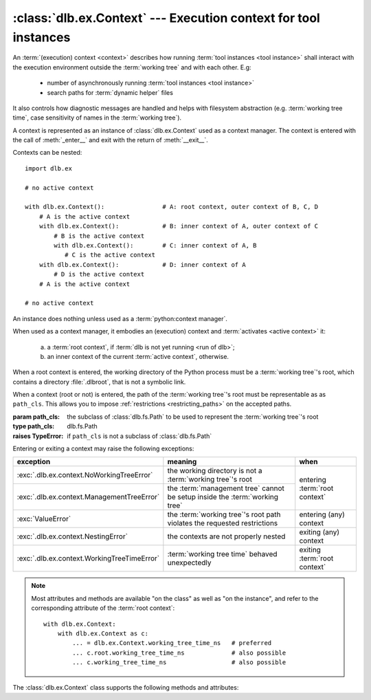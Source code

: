:class:`dlb.ex.Context` --- Execution context for tool instances
=================================================================
.. module:: dlb.ex
   :synopsis: Execution context for tool instances

An :term:`(execution) context <context>` describes how running :term:`tool instances <tool instance>` shall interact
with the execution environment outside the :term:`working tree` and with each other.
E.g:

 - number of asynchronously running :term:`tool instances <tool instance>`
 - search paths for :term:`dynamic helper` files

It also controls how diagnostic messages are handled and helps with filesystem abstraction
(e.g. :term:`working tree time`, case sensitivity of names in the :term:`working tree`).

A context is represented as an instance of :class:`dlb.ex.Context` used as a context manager.
The context is entered with the call of :meth:`_enter__` and exit with the return of :meth:`__exit__`.


Contexts can be nested::

   import dlb.ex

   # no active context

   with dlb.ex.Context():                # A: root context, outer context of B, C, D
       # A is the active context
       with dlb.ex.Context():            # B: inner context of A, outer context of C
           # B is the active context
           with dlb.ex.Context():        # C: inner context of A, B
              # C is the active context
       with dlb.ex.Context():            # D: inner context of A
           # D is the active context
       # A is the active context

   # no active context


.. class:: Context(path_cls=dlb.fs.Path)

   An instance does nothing unless used as a :term:`python:context manager`.

   When used as a context manager, it embodies an (execution) context and :term:`activates <active context>` it:

      a. a :term:`root context`, if :term:`dlb is not yet running <run of dlb>`;

      b. an inner context of the current :term:`active context`, otherwise.

   When a root context is entered, the working directory of the Python process must be a :term:`working tree`'s root,
   which contains a directory :file:`.dlbroot`, that is not a symbolic link.

   When a context (root or not) is entered, the path of the :term:`working tree`'s root must be representable as
   as ``path_cls``. This allows you to impose :ref:`restrictions <restricting_paths>` on the accepted paths.

   :param path_cls: the subclass of :class:`dlb.fs.Path` to be used to represent the :term:`working tree`'s root
   :type path_cls: dlb.fs.Path
   :raises TypeError: if ``path_cls`` is not a subclass of :class:`dlb.fs.Path`

   Entering or exiting a context may raise the following exceptions:

   +---------------------------------------------+-----------------------------------------------------------------------------+--------------------------------+
   | exception                                   | meaning                                                                     | when                           |
   +=============================================+=============================================================================+================================+
   | :exc:`.dlb.ex.context.NoWorkingTreeError`   | the working directory is not a :term:`working tree`'s root                  | entering :term:`root context`  |
   +---------------------------------------------+-----------------------------------------------------------------------------+                                |
   | :exc:`.dlb.ex.context.ManagementTreeError`  | the :term:`management tree` cannot be setup inside the :term:`working tree` |                                |
   +---------------------------------------------+-----------------------------------------------------------------------------+--------------------------------+
   | :exc:`ValueError`                           | the :term:`working tree`'s root path violates the requested restrictions    | entering (any) context         |
   +---------------------------------------------+-----------------------------------------------------------------------------+--------------------------------+
   | :exc:`.dlb.ex.context.NestingError`         | the contexts are not properly nested                                        | exiting (any) context          |
   +---------------------------------------------+-----------------------------------------------------------------------------+--------------------------------+
   | :exc:`.dlb.ex.context.WorkingTreeTimeError` | :term:`working tree time` behaved unexpectedly                              | exiting :term:`root context`   |
   +---------------------------------------------+-----------------------------------------------------------------------------+--------------------------------+

   .. note::
      Most attributes and methods are available "on the class" as well as "on the instance", and refer to the
      corresponding attribute of the :term:`root context`::

       with dlb.ex.Context:
           with dlb.ex.Context as c:
               ... = dlb.ex.Context.working_tree_time_ns   # preferred
               ... c.root.working_tree_time_ns             # also possible
               ... c.working_tree_time_ns                  # also possible

   The :class:`dlb.ex.Context` class supports the following methods and attributes:

   .. attribute:: root

      The current :term:`root context`.

      Same on class and instance.

      :raises .dlb.ex.context.NotRunningError: if :term:`dlb is not running <run of dlb>`).

   .. attribute:: active

      The current :term:`active context`.

      Same on class and instance.

      :raises .dlb.ex.context.NotRunningError: if :term:`dlb is not running <run of dlb>`).

   .. attribute:: path_cls

      The subclass of :class:`.dlb.fs.Path` defined in the constructor.

      When called on class, it refers to the :term:`root context`.

      :raises .dlb.ex.context.NotRunningError: if :term:`dlb is not running <run of dlb>`).

   .. attribute:: root_path

      The absolute path to the :term:`working tree`'s root.

      It is an instance of ``dlb.ex.Context.root.path_cls`` and
      is representable as an instance of ``path_cls`` of the :term:`active context` and every possible outer context.

      Same on class and instance.

      :raises .dlb.ex.context.NotRunningError: if :term:`dlb is not running <run of dlb>`).

   .. attribute:: working_tree_time_ns

      The current :term:`working tree time` in nanoseconds as an integer.

      Same on class and instance.

      :raises .dlb.ex.context.NotRunningError: if :term:`dlb is not running <run of dlb>`).

   .. method:: create_temporary(self, suffix='', prefix='t', is_dir=False)

      Creates a temporary regular file (for ``is_dir`` = ``False``) or a temporary directory (for ``is_dir`` = ``True``)
      in the :term:`management tree` and returns is absolute path.

      The file name will end with ``suffix`` (without an added dot) and begin with ``prefix``.

      ``prefix`` must not be empty.
      ``prefix`` and ``suffix`` must not contain an path separator.

      Permissions:

       - A created regular file is readable and writable only by the creating user ID.
         If the platform uses permission bits to indicate whether a file is executable, the file is executable by
         no one.

       - A created directory is readable, writable, and searchable only by the creating user ID.

      Same on class and instance.

      .. note::
         Use the temporary directory to store intermediate filesystem objects meant to replace filesystem objects
         in the :term:`managed tree` eventually. This guarantees a correct :term:`mtime` of the target
         (provided, the assumption :ref:`A-F1 <assumption-f1>` holds).

      .. note::
         The number of file name candidates tried for a given combination of ``prefix`` and ``suffix`` is limited by an
         OS-dependent number. A best practise is therefore to remove the created regular file or directory manually
         after use, although they are removed automatically when the :term:`root context` is exit.

      :param suffix: suffix of the file name of the path
      :type suffix: str

      :param prefix: prefix of the file name of the path
      :type prefix: str

      :type is_dir: bool

      :return: an instance ``p`` of :attr:`.dlb.ex.Context.path_cls` of with ``p.is_dir() = is_dir``.
      :rtype: :class:`.dlb.fs.Path`

      :raises ValueError:
         if ``prefix`` is empty or the resulting path is not representable as a :attr:`.dlb.ex.Context.path_cls`
      :raises FileExistsError: if all tried candidates already existed

      :raises .dlb.ex.context.NotRunningError: if :term:`dlb is not running <run of dlb>`).

   .. method:: get_managed_tree_path(path)

      Returns the :term:`managed tree path` of ``path``.

      :param path: a native path (``str``) or an abstract path of any filesystem object
      :type path: str | :class:`dlb.fs.Path`
      :return:
         an instance ``p`` of :attr:`.dlb.ex.Context.path_cls` of with ``p.is_absolute() == True`` and
         ``p.is_normalized() == True``
      :rtype: :class:`.dlb.fs.Path`

      :raises FileExistsError: if ``path`` does not exist
      :raises ValueError:
         if ``path`` is not in the :term:`managed tree`, or the form of ``path`` does not match the type of
         the filesystem object, or the resulting path is not representable as a :attr:`.dlb.ex.Context.path_cls`
      :raises .dlb.ex.context.NotRunningError: if :term:`dlb is not running <run of dlb>`).

